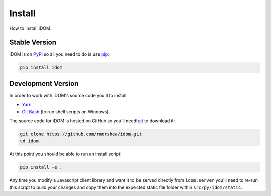 Install
=======

How to install iDOM.


Stable Version
--------------

iDOM is on PyPI_ so all you need to do is use pip_:

.. code-block:: bash

    pip install idom


Development Version
-------------------

In order to work with iDOM's source code you'll to install:

+ Yarn_

+ `Git Bash`_ (to run shell scripts on Windows)

The source code for iDOM is hosted on GitHub so you'll need git_ to download it:

.. code-block:: bash

    git clone https://github.com/rmorshea/idom.git
    cd idom

At this point you should be able to run an install script:

.. code-block:: bash

    pip install -e .

Any time you modify a Javascript client library and want it to be served directly from
``idom.server`` you'll need to re-run this script to build your changes and copy them
into the expected static file folder within ``src/py/idom/static``.


.. Links
.. =====

.. _git: https://git-scm.com/book/en/v2/Getting-Started-Installing-Git
.. _Git Bash: https://gitforwindows.org/
.. _PyPI: https://pypi.org/
.. _pip: https://pypi.org/project/pip/
.. _Yarn: https://yarnpkg.com/lang/en/docs/install
